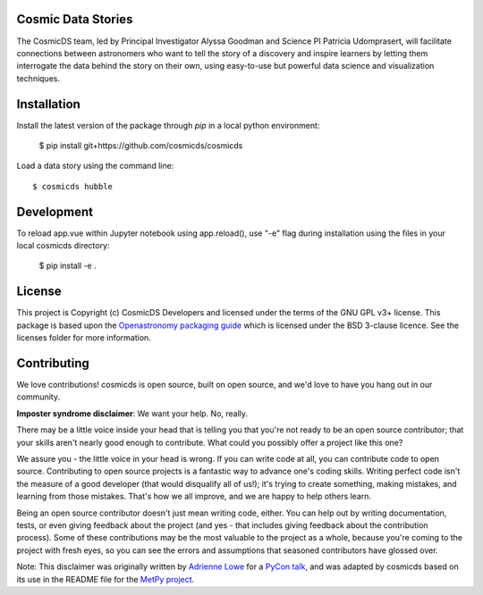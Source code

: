 Cosmic Data Stories
-------------------

The CosmicDS team, led by Principal Investigator Alyssa Goodman and Science PI 
Patricia Udomprasert, will facilitate connections between astronomers who want 
to tell the story of a discovery and inspire learners by letting them 
interrogate the data behind the story on their own, using easy-to-use but 
powerful data science and visualization techniques.

Installation
------------

Install the latest version of the package through `pip` in a local python
environment:

   $ pip install git+https://github.com/cosmicds/cosmicds

Load a data story using the command line::

   $ cosmicds hubble

Development
-----------

To reload app.vue within Jupyter notebook using app.reload(), use "-e" flag during installation using the files in your local cosmicds directory:

    $ pip install -e .

License
-------

This project is Copyright (c) CosmicDS Developers and licensed under
the terms of the GNU GPL v3+ license. This package is based upon
the `Openastronomy packaging guide <https://github.com/OpenAstronomy/packaging-guide>`_
which is licensed under the BSD 3-clause licence. See the licenses folder for
more information.


Contributing
------------

We love contributions! cosmicds is open source,
built on open source, and we'd love to have you hang out in our community.

**Imposter syndrome disclaimer**: We want your help. No, really.

There may be a little voice inside your head that is telling you that you're not
ready to be an open source contributor; that your skills aren't nearly good
enough to contribute. What could you possibly offer a project like this one?

We assure you - the little voice in your head is wrong. If you can write code at
all, you can contribute code to open source. Contributing to open source
projects is a fantastic way to advance one's coding skills. Writing perfect code
isn't the measure of a good developer (that would disqualify all of us!); it's
trying to create something, making mistakes, and learning from those
mistakes. That's how we all improve, and we are happy to help others learn.

Being an open source contributor doesn't just mean writing code, either. You can
help out by writing documentation, tests, or even giving feedback about the
project (and yes - that includes giving feedback about the contribution
process). Some of these contributions may be the most valuable to the project as
a whole, because you're coming to the project with fresh eyes, so you can see
the errors and assumptions that seasoned contributors have glossed over.

Note: This disclaimer was originally written by
`Adrienne Lowe <https://github.com/adriennefriend>`_ for a
`PyCon talk <https://www.youtube.com/watch?v=6Uj746j9Heo>`_, and was adapted by
cosmicds based on its use in the README file for the
`MetPy project <https://github.com/Unidata/MetPy>`_.
